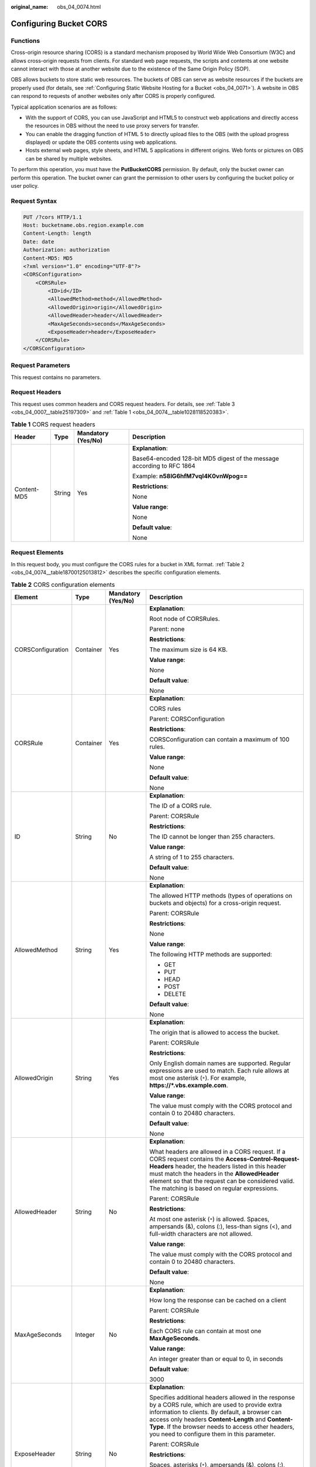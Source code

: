:original_name: obs_04_0074.html

.. _obs_04_0074:

Configuring Bucket CORS
=======================

Functions
---------

Cross-origin resource sharing (CORS) is a standard mechanism proposed by World Wide Web Consortium (W3C) and allows cross-origin requests from clients. For standard web page requests, the scripts and contents at one website cannot interact with those at another website due to the existence of the Same Origin Policy (SOP).

OBS allows buckets to store static web resources. The buckets of OBS can serve as website resources if the buckets are properly used (for details, see :ref:`Configuring Static Website Hosting for a Bucket <obs_04_0071>`). A website in OBS can respond to requests of another websites only after CORS is properly configured.

Typical application scenarios are as follows:

-  With the support of CORS, you can use JavaScript and HTML5 to construct web applications and directly access the resources in OBS without the need to use proxy servers for transfer.
-  You can enable the dragging function of HTML 5 to directly upload files to the OBS (with the upload progress displayed) or update the OBS contents using web applications.
-  Hosts external web pages, style sheets, and HTML 5 applications in different origins. Web fonts or pictures on OBS can be shared by multiple websites.

To perform this operation, you must have the **PutBucketCORS** permission. By default, only the bucket owner can perform this operation. The bucket owner can grant the permission to other users by configuring the bucket policy or user policy.

Request Syntax
--------------

.. code-block:: text

   PUT /?cors HTTP/1.1
   Host: bucketname.obs.region.example.com
   Content-Length: length
   Date: date
   Authorization: authorization
   Content-MD5: MD5
   <?xml version="1.0" encoding="UTF-8"?>
   <CORSConfiguration>
       <CORSRule>
           <ID>id</ID>
           <AllowedMethod>method</AllowedMethod>
           <AllowedOrigin>origin</AllowedOrigin>
           <AllowedHeader>header</AllowedHeader>
           <MaxAgeSeconds>seconds</MaxAgeSeconds>
           <ExposeHeader>header</ExposeHeader>
       </CORSRule>
   </CORSConfiguration>

Request Parameters
------------------

This request contains no parameters.

Request Headers
---------------

This request uses common headers and CORS request headers. For details, see :ref:`Table 3 <obs_04_0007__table25197309>` and :ref:`Table 1 <obs_04_0074__table1028118520383>`.

.. _obs_04_0074__table1028118520383:

.. table:: **Table 1** CORS request headers

   +-----------------+-----------------+--------------------+------------------------------------------------------------------------+
   | Header          | Type            | Mandatory (Yes/No) | Description                                                            |
   +=================+=================+====================+========================================================================+
   | Content-MD5     | String          | Yes                | **Explanation**:                                                       |
   |                 |                 |                    |                                                                        |
   |                 |                 |                    | Base64-encoded 128-bit MD5 digest of the message according to RFC 1864 |
   |                 |                 |                    |                                                                        |
   |                 |                 |                    | Example: **n58IG6hfM7vqI4K0vnWpog==**                                  |
   |                 |                 |                    |                                                                        |
   |                 |                 |                    | **Restrictions**:                                                      |
   |                 |                 |                    |                                                                        |
   |                 |                 |                    | None                                                                   |
   |                 |                 |                    |                                                                        |
   |                 |                 |                    | **Value range**:                                                       |
   |                 |                 |                    |                                                                        |
   |                 |                 |                    | None                                                                   |
   |                 |                 |                    |                                                                        |
   |                 |                 |                    | **Default value**:                                                     |
   |                 |                 |                    |                                                                        |
   |                 |                 |                    | None                                                                   |
   +-----------------+-----------------+--------------------+------------------------------------------------------------------------+

Request Elements
----------------

In this request body, you must configure the CORS rules for a bucket in XML format. :ref:`Table 2 <obs_04_0074__table18700125013812>` describes the specific configuration elements.

.. _obs_04_0074__table18700125013812:

.. table:: **Table 2** CORS configuration elements

   +-------------------+-----------------+--------------------+-----------------------------------------------------------------------------------------------------------------------------------------------------------------------------------------------------------------------------------------------------------------------------------------------------------------+
   | Element           | Type            | Mandatory (Yes/No) | Description                                                                                                                                                                                                                                                                                                     |
   +===================+=================+====================+=================================================================================================================================================================================================================================================================================================================+
   | CORSConfiguration | Container       | Yes                | **Explanation**:                                                                                                                                                                                                                                                                                                |
   |                   |                 |                    |                                                                                                                                                                                                                                                                                                                 |
   |                   |                 |                    | Root node of CORSRules.                                                                                                                                                                                                                                                                                         |
   |                   |                 |                    |                                                                                                                                                                                                                                                                                                                 |
   |                   |                 |                    | Parent: none                                                                                                                                                                                                                                                                                                    |
   |                   |                 |                    |                                                                                                                                                                                                                                                                                                                 |
   |                   |                 |                    | **Restrictions**:                                                                                                                                                                                                                                                                                               |
   |                   |                 |                    |                                                                                                                                                                                                                                                                                                                 |
   |                   |                 |                    | The maximum size is 64 KB.                                                                                                                                                                                                                                                                                      |
   |                   |                 |                    |                                                                                                                                                                                                                                                                                                                 |
   |                   |                 |                    | **Value range**:                                                                                                                                                                                                                                                                                                |
   |                   |                 |                    |                                                                                                                                                                                                                                                                                                                 |
   |                   |                 |                    | None                                                                                                                                                                                                                                                                                                            |
   |                   |                 |                    |                                                                                                                                                                                                                                                                                                                 |
   |                   |                 |                    | **Default value**:                                                                                                                                                                                                                                                                                              |
   |                   |                 |                    |                                                                                                                                                                                                                                                                                                                 |
   |                   |                 |                    | None                                                                                                                                                                                                                                                                                                            |
   +-------------------+-----------------+--------------------+-----------------------------------------------------------------------------------------------------------------------------------------------------------------------------------------------------------------------------------------------------------------------------------------------------------------+
   | CORSRule          | Container       | Yes                | **Explanation**:                                                                                                                                                                                                                                                                                                |
   |                   |                 |                    |                                                                                                                                                                                                                                                                                                                 |
   |                   |                 |                    | CORS rules                                                                                                                                                                                                                                                                                                      |
   |                   |                 |                    |                                                                                                                                                                                                                                                                                                                 |
   |                   |                 |                    | Parent: CORSConfiguration                                                                                                                                                                                                                                                                                       |
   |                   |                 |                    |                                                                                                                                                                                                                                                                                                                 |
   |                   |                 |                    | **Restrictions**:                                                                                                                                                                                                                                                                                               |
   |                   |                 |                    |                                                                                                                                                                                                                                                                                                                 |
   |                   |                 |                    | CORSConfiguration can contain a maximum of 100 rules.                                                                                                                                                                                                                                                           |
   |                   |                 |                    |                                                                                                                                                                                                                                                                                                                 |
   |                   |                 |                    | **Value range**:                                                                                                                                                                                                                                                                                                |
   |                   |                 |                    |                                                                                                                                                                                                                                                                                                                 |
   |                   |                 |                    | None                                                                                                                                                                                                                                                                                                            |
   |                   |                 |                    |                                                                                                                                                                                                                                                                                                                 |
   |                   |                 |                    | **Default value**:                                                                                                                                                                                                                                                                                              |
   |                   |                 |                    |                                                                                                                                                                                                                                                                                                                 |
   |                   |                 |                    | None                                                                                                                                                                                                                                                                                                            |
   +-------------------+-----------------+--------------------+-----------------------------------------------------------------------------------------------------------------------------------------------------------------------------------------------------------------------------------------------------------------------------------------------------------------+
   | ID                | String          | No                 | **Explanation**:                                                                                                                                                                                                                                                                                                |
   |                   |                 |                    |                                                                                                                                                                                                                                                                                                                 |
   |                   |                 |                    | The ID of a CORS rule.                                                                                                                                                                                                                                                                                          |
   |                   |                 |                    |                                                                                                                                                                                                                                                                                                                 |
   |                   |                 |                    | Parent: CORSRule                                                                                                                                                                                                                                                                                                |
   |                   |                 |                    |                                                                                                                                                                                                                                                                                                                 |
   |                   |                 |                    | **Restrictions**:                                                                                                                                                                                                                                                                                               |
   |                   |                 |                    |                                                                                                                                                                                                                                                                                                                 |
   |                   |                 |                    | The ID cannot be longer than 255 characters.                                                                                                                                                                                                                                                                    |
   |                   |                 |                    |                                                                                                                                                                                                                                                                                                                 |
   |                   |                 |                    | **Value range**:                                                                                                                                                                                                                                                                                                |
   |                   |                 |                    |                                                                                                                                                                                                                                                                                                                 |
   |                   |                 |                    | A string of 1 to 255 characters.                                                                                                                                                                                                                                                                                |
   |                   |                 |                    |                                                                                                                                                                                                                                                                                                                 |
   |                   |                 |                    | **Default value**:                                                                                                                                                                                                                                                                                              |
   |                   |                 |                    |                                                                                                                                                                                                                                                                                                                 |
   |                   |                 |                    | None                                                                                                                                                                                                                                                                                                            |
   +-------------------+-----------------+--------------------+-----------------------------------------------------------------------------------------------------------------------------------------------------------------------------------------------------------------------------------------------------------------------------------------------------------------+
   | AllowedMethod     | String          | Yes                | **Explanation**:                                                                                                                                                                                                                                                                                                |
   |                   |                 |                    |                                                                                                                                                                                                                                                                                                                 |
   |                   |                 |                    | The allowed HTTP methods (types of operations on buckets and objects) for a cross-origin request.                                                                                                                                                                                                               |
   |                   |                 |                    |                                                                                                                                                                                                                                                                                                                 |
   |                   |                 |                    | Parent: CORSRule                                                                                                                                                                                                                                                                                                |
   |                   |                 |                    |                                                                                                                                                                                                                                                                                                                 |
   |                   |                 |                    | **Restrictions**:                                                                                                                                                                                                                                                                                               |
   |                   |                 |                    |                                                                                                                                                                                                                                                                                                                 |
   |                   |                 |                    | None                                                                                                                                                                                                                                                                                                            |
   |                   |                 |                    |                                                                                                                                                                                                                                                                                                                 |
   |                   |                 |                    | **Value range**:                                                                                                                                                                                                                                                                                                |
   |                   |                 |                    |                                                                                                                                                                                                                                                                                                                 |
   |                   |                 |                    | The following HTTP methods are supported:                                                                                                                                                                                                                                                                       |
   |                   |                 |                    |                                                                                                                                                                                                                                                                                                                 |
   |                   |                 |                    | -  GET                                                                                                                                                                                                                                                                                                          |
   |                   |                 |                    | -  PUT                                                                                                                                                                                                                                                                                                          |
   |                   |                 |                    | -  HEAD                                                                                                                                                                                                                                                                                                         |
   |                   |                 |                    | -  POST                                                                                                                                                                                                                                                                                                         |
   |                   |                 |                    | -  DELETE                                                                                                                                                                                                                                                                                                       |
   |                   |                 |                    |                                                                                                                                                                                                                                                                                                                 |
   |                   |                 |                    | **Default value**:                                                                                                                                                                                                                                                                                              |
   |                   |                 |                    |                                                                                                                                                                                                                                                                                                                 |
   |                   |                 |                    | None                                                                                                                                                                                                                                                                                                            |
   +-------------------+-----------------+--------------------+-----------------------------------------------------------------------------------------------------------------------------------------------------------------------------------------------------------------------------------------------------------------------------------------------------------------+
   | AllowedOrigin     | String          | Yes                | **Explanation**:                                                                                                                                                                                                                                                                                                |
   |                   |                 |                    |                                                                                                                                                                                                                                                                                                                 |
   |                   |                 |                    | The origin that is allowed to access the bucket.                                                                                                                                                                                                                                                                |
   |                   |                 |                    |                                                                                                                                                                                                                                                                                                                 |
   |                   |                 |                    | Parent: CORSRule                                                                                                                                                                                                                                                                                                |
   |                   |                 |                    |                                                                                                                                                                                                                                                                                                                 |
   |                   |                 |                    | **Restrictions**:                                                                                                                                                                                                                                                                                               |
   |                   |                 |                    |                                                                                                                                                                                                                                                                                                                 |
   |                   |                 |                    | Only English domain names are supported. Regular expressions are used to match. Each rule allows at most one asterisk (``*``). For example, **https://*.vbs.example.com**.                                                                                                                                      |
   |                   |                 |                    |                                                                                                                                                                                                                                                                                                                 |
   |                   |                 |                    | **Value range**:                                                                                                                                                                                                                                                                                                |
   |                   |                 |                    |                                                                                                                                                                                                                                                                                                                 |
   |                   |                 |                    | The value must comply with the CORS protocol and contain 0 to 20480 characters.                                                                                                                                                                                                                                 |
   |                   |                 |                    |                                                                                                                                                                                                                                                                                                                 |
   |                   |                 |                    | **Default value**:                                                                                                                                                                                                                                                                                              |
   |                   |                 |                    |                                                                                                                                                                                                                                                                                                                 |
   |                   |                 |                    | None                                                                                                                                                                                                                                                                                                            |
   +-------------------+-----------------+--------------------+-----------------------------------------------------------------------------------------------------------------------------------------------------------------------------------------------------------------------------------------------------------------------------------------------------------------+
   | AllowedHeader     | String          | No                 | **Explanation**:                                                                                                                                                                                                                                                                                                |
   |                   |                 |                    |                                                                                                                                                                                                                                                                                                                 |
   |                   |                 |                    | What headers are allowed in a CORS request. If a CORS request contains the **Access-Control-Request-Headers** header, the headers listed in this header must match the headers in the **AllowedHeader** element so that the request can be considered valid. The matching is based on regular expressions.      |
   |                   |                 |                    |                                                                                                                                                                                                                                                                                                                 |
   |                   |                 |                    | Parent: CORSRule                                                                                                                                                                                                                                                                                                |
   |                   |                 |                    |                                                                                                                                                                                                                                                                                                                 |
   |                   |                 |                    | **Restrictions**:                                                                                                                                                                                                                                                                                               |
   |                   |                 |                    |                                                                                                                                                                                                                                                                                                                 |
   |                   |                 |                    | At most one asterisk (``*``) is allowed. Spaces, ampersands (&), colons (:), less-than signs (<), and full-width characters are not allowed.                                                                                                                                                                    |
   |                   |                 |                    |                                                                                                                                                                                                                                                                                                                 |
   |                   |                 |                    | **Value range**:                                                                                                                                                                                                                                                                                                |
   |                   |                 |                    |                                                                                                                                                                                                                                                                                                                 |
   |                   |                 |                    | The value must comply with the CORS protocol and contain 0 to 20480 characters.                                                                                                                                                                                                                                 |
   |                   |                 |                    |                                                                                                                                                                                                                                                                                                                 |
   |                   |                 |                    | **Default value**:                                                                                                                                                                                                                                                                                              |
   |                   |                 |                    |                                                                                                                                                                                                                                                                                                                 |
   |                   |                 |                    | None                                                                                                                                                                                                                                                                                                            |
   +-------------------+-----------------+--------------------+-----------------------------------------------------------------------------------------------------------------------------------------------------------------------------------------------------------------------------------------------------------------------------------------------------------------+
   | MaxAgeSeconds     | Integer         | No                 | **Explanation**:                                                                                                                                                                                                                                                                                                |
   |                   |                 |                    |                                                                                                                                                                                                                                                                                                                 |
   |                   |                 |                    | How long the response can be cached on a client                                                                                                                                                                                                                                                                 |
   |                   |                 |                    |                                                                                                                                                                                                                                                                                                                 |
   |                   |                 |                    | Parent: CORSRule                                                                                                                                                                                                                                                                                                |
   |                   |                 |                    |                                                                                                                                                                                                                                                                                                                 |
   |                   |                 |                    | **Restrictions**:                                                                                                                                                                                                                                                                                               |
   |                   |                 |                    |                                                                                                                                                                                                                                                                                                                 |
   |                   |                 |                    | Each CORS rule can contain at most one **MaxAgeSeconds**.                                                                                                                                                                                                                                                       |
   |                   |                 |                    |                                                                                                                                                                                                                                                                                                                 |
   |                   |                 |                    | **Value range**:                                                                                                                                                                                                                                                                                                |
   |                   |                 |                    |                                                                                                                                                                                                                                                                                                                 |
   |                   |                 |                    | An integer greater than or equal to 0, in seconds                                                                                                                                                                                                                                                               |
   |                   |                 |                    |                                                                                                                                                                                                                                                                                                                 |
   |                   |                 |                    | **Default value**:                                                                                                                                                                                                                                                                                              |
   |                   |                 |                    |                                                                                                                                                                                                                                                                                                                 |
   |                   |                 |                    | 3000                                                                                                                                                                                                                                                                                                            |
   +-------------------+-----------------+--------------------+-----------------------------------------------------------------------------------------------------------------------------------------------------------------------------------------------------------------------------------------------------------------------------------------------------------------+
   | ExposeHeader      | String          | No                 | **Explanation**:                                                                                                                                                                                                                                                                                                |
   |                   |                 |                    |                                                                                                                                                                                                                                                                                                                 |
   |                   |                 |                    | Specifies additional headers allowed in the response by a CORS rule, which are used to provide extra information to clients. By default, a browser can access only headers **Content-Length** and **Content-Type**. If the browser needs to access other headers, you need to configure them in this parameter. |
   |                   |                 |                    |                                                                                                                                                                                                                                                                                                                 |
   |                   |                 |                    | Parent: CORSRule                                                                                                                                                                                                                                                                                                |
   |                   |                 |                    |                                                                                                                                                                                                                                                                                                                 |
   |                   |                 |                    | **Restrictions**:                                                                                                                                                                                                                                                                                               |
   |                   |                 |                    |                                                                                                                                                                                                                                                                                                                 |
   |                   |                 |                    | Spaces, asterisks (``*``), ampersands (&), colons (:), less-than signs (<), and full-width characters are not allowed.                                                                                                                                                                                          |
   |                   |                 |                    |                                                                                                                                                                                                                                                                                                                 |
   |                   |                 |                    | **Value range**:                                                                                                                                                                                                                                                                                                |
   |                   |                 |                    |                                                                                                                                                                                                                                                                                                                 |
   |                   |                 |                    | The value that complies with the CORS                                                                                                                                                                                                                                                                           |
   |                   |                 |                    |                                                                                                                                                                                                                                                                                                                 |
   |                   |                 |                    | **Default value**:                                                                                                                                                                                                                                                                                              |
   |                   |                 |                    |                                                                                                                                                                                                                                                                                                                 |
   |                   |                 |                    | None                                                                                                                                                                                                                                                                                                            |
   +-------------------+-----------------+--------------------+-----------------------------------------------------------------------------------------------------------------------------------------------------------------------------------------------------------------------------------------------------------------------------------------------------------------+

Response Syntax
---------------

::

   HTTP/1.1 status_code

   Date: date
   Content-Length: length

Response Headers
----------------

The response to the request uses common headers. For details, see :ref:`Table 1 <obs_04_0013__d0e686>`.

Response Elements
-----------------

This response contains no elements.

Error Responses
---------------

No special error responses are returned. For details about error responses, see :ref:`Table 2 <obs_04_0115__d0e843>`.

Sample Request
--------------

.. code-block:: text

   PUT /?cors HTTP/1.1
   User-Agent: curl/7.29.0
   Host: examplebucket.obs.region.example.com
   Accept: */*
   Date: WED, 01 Jul 2015 03:51:52 GMT
   Authorization: OBS H4IPJX0TQTHTHEBQQCEC:lq7BGoqE9yyhdEwE6KojJ7ysVxU=
   Content-MD5: NGLzvw81f/A2C9PiGO0aZQ==
   Content-Length: 617

   <?xml version="1.0" encoding="utf-8"?>
   <CORSConfiguration>
     <CORSRule>
       <AllowedMethod>POST</AllowedMethod>
       <AllowedMethod>GET</AllowedMethod>
       <AllowedMethod>HEAD</AllowedMethod>
       <AllowedMethod>PUT</AllowedMethod>
       <AllowedMethod>DELETE</AllowedMethod>
       <AllowedOrigin>www.example.com</AllowedOrigin>
       <AllowedHeader>AllowedHeader_1</AllowedHeader>
       <AllowedHeader>AllowedHeader_2</AllowedHeader>
       <MaxAgeSeconds>100</MaxAgeSeconds>
       <ExposeHeader>ExposeHeader_1</ExposeHeader>
       <ExposeHeader>ExposeHeader_2</ExposeHeader>
     </CORSRule>
   </CORSConfiguration>

Sample Response
---------------

::

   HTTP/1.1 100 Continue
   HTTP/1.1 200 OK
   Server: OBS
   x-obs-request-id: BF26000001643627112BD03512FC94A4
   x-obs-id-2: 32AAAQAAEAABSAAgAAEAABAAAQAAEAABCSYi6wLC4bkrvuS9sqnlRjxK2a5Fe3ry
   Date: WED, 01 Jul 2015 03:51:52 GMT
   Content-Length: 0
